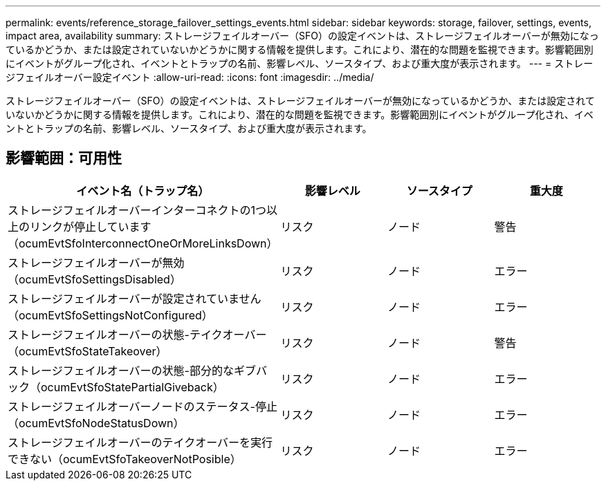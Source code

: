---
permalink: events/reference_storage_failover_settings_events.html 
sidebar: sidebar 
keywords: storage, failover, settings, events, impact area, availability 
summary: ストレージフェイルオーバー（SFO）の設定イベントは、ストレージフェイルオーバーが無効になっているかどうか、または設定されていないかどうかに関する情報を提供します。これにより、潜在的な問題を監視できます。影響範囲別にイベントがグループ化され、イベントとトラップの名前、影響レベル、ソースタイプ、および重大度が表示されます。 
---
= ストレージフェイルオーバー設定イベント
:allow-uri-read: 
:icons: font
:imagesdir: ../media/


[role="lead"]
ストレージフェイルオーバー（SFO）の設定イベントは、ストレージフェイルオーバーが無効になっているかどうか、または設定されていないかどうかに関する情報を提供します。これにより、潜在的な問題を監視できます。影響範囲別にイベントがグループ化され、イベントとトラップの名前、影響レベル、ソースタイプ、および重大度が表示されます。



== 影響範囲：可用性

|===
| イベント名（トラップ名） | 影響レベル | ソースタイプ | 重大度 


 a| 
ストレージフェイルオーバーインターコネクトの1つ以上のリンクが停止しています（ocumEvtSfoInterconnectOneOrMoreLinksDown）
 a| 
リスク
 a| 
ノード
 a| 
警告



 a| 
ストレージフェイルオーバーが無効（ocumEvtSfoSettingsDisabled）
 a| 
リスク
 a| 
ノード
 a| 
エラー



 a| 
ストレージフェイルオーバーが設定されていません（ocumEvtSfoSettingsNotConfigured）
 a| 
リスク
 a| 
ノード
 a| 
エラー



 a| 
ストレージフェイルオーバーの状態-テイクオーバー（ocumEvtSfoStateTakeover）
 a| 
リスク
 a| 
ノード
 a| 
警告



 a| 
ストレージフェイルオーバーの状態-部分的なギブバック（ocumEvtSfoStatePartialGiveback）
 a| 
リスク
 a| 
ノード
 a| 
エラー



 a| 
ストレージフェイルオーバーノードのステータス-停止（ocumEvtSfoNodeStatusDown）
 a| 
リスク
 a| 
ノード
 a| 
エラー



 a| 
ストレージフェイルオーバーのテイクオーバーを実行できない（ocumEvtSfoTakeoverNotPosible）
 a| 
リスク
 a| 
ノード
 a| 
エラー

|===